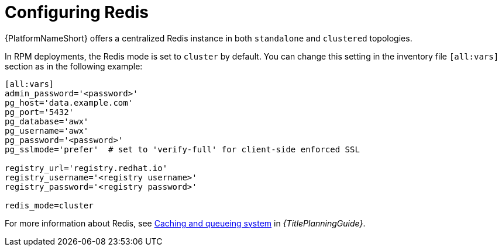 :_newdoc-version: 2.18.3
:_template-generated: 2024-10-11

:_mod-docs-content-type: REFERENCE

[id="redis-config-enterprise-topology_{context}"]
= Configuring Redis

{PlatformNameShort} offers a centralized Redis instance in both `standalone` and `clustered` topologies.

In RPM deployments, the Redis mode is set to `cluster` by default. You can change this setting in the inventory file `[all:vars]` section as in the following example:

[source,]
----
[all:vars]
admin_password='<password>'
pg_host='data.example.com'
pg_port='5432'
pg_database='awx'
pg_username='awx'
pg_password='<password>'
pg_sslmode='prefer'  # set to 'verify-full' for client-side enforced SSL

registry_url='registry.redhat.io'
registry_username='<registry username>'
registry_password='<registry password>'

redis_mode=cluster 
----

For more information about Redis, see link:{URLPlanningGuide}/ha-redis_planning[Caching and queueing system] in _{TitlePlanningGuide}_.